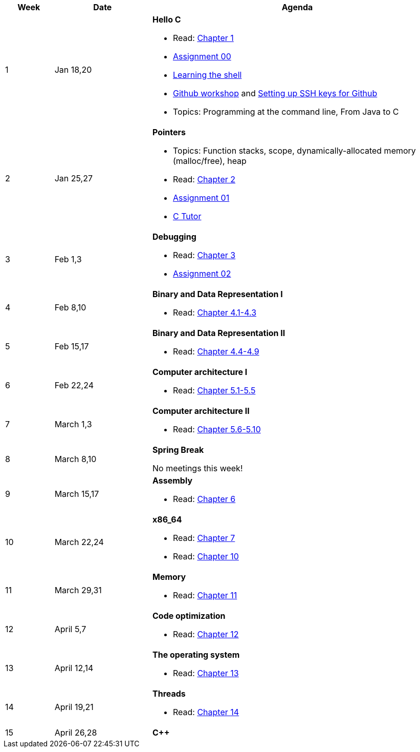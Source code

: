 

[cols="1,2,6a", options="header"]
|===
| Week 
| Date 
| Agenda

//-----------------------------
| 1
| Jan 18,20 anchor:week01[]
| *Hello C* 

* Read: link:https://diveintosystems.org/singlepage/[Chapter 1] 
* link:assts/asst00.html[Assignment 00]
* link:http://linuxcommand.org/lc3_learning_the_shell.php[Learning the shell]
* link:https://github.com/BrynMawr-CS223-S22/git-workshop[Github workshop] and link:https://github.com/BrynMawr-CS223-S22/git-workshop/blob/main/SSHSetup.md[Setting up SSH keys for Github]
* Topics: Programming at the command line, From Java to C 

//-----------------------------
| 2 
| Jan 25,27 anchor:week02[]
| *Pointers* 

* Topics: Function stacks, scope, dynamically-allocated memory (malloc/free), heap
* Read: link:https://diveintosystems.org/singlepage/[Chapter 2] 
* link:assts/asst01.html[Assignment 01]
* link:https://pythontutor.com/c.html#mode=edit[C Tutor]

//-----------------------------
|3
|Feb 1,3 anchor:week03[]
|*Debugging* 

* Read: link:https://diveintosystems.org/singlepage/[Chapter 3] 
* link:assts/asst02.html[Assignment 02]

//-----------------------------
|4
|Feb 8,10 anchor:week04[]
|*Binary and Data Representation I* 

* Read: link:https://diveintosystems.org/singlepage/[Chapter 4.1-4.3] 

//-----------------------------
|5
|Feb 15,17 anchor:week05[]
|*Binary and Data Representation II* 

* Read: link:https://diveintosystems.org/singlepage/[Chapter 4.4-4.9] 

//-----------------------------
|6
|Feb 22,24 anchor:week06[]
|*Computer architecture I* 

* Read: link:https://diveintosystems.org/singlepage/[Chapter 5.1-5.5] 

//-----------------------------
|7
|March 1,3 anchor:week07[]
|*Computer architecture II* 

* Read: link:https://diveintosystems.org/singlepage/[Chapter 5.6-5.10] 

//-----------------------------
|8
|March 8,10 anchor:week08[]
|*Spring Break* 

No meetings this week!

//-----------------------------
|9
|March 15,17 anchor:week09[]
|*Assembly* 

* Read: link:https://diveintosystems.org/singlepage/[Chapter 6] 

//-----------------------------
|10
|March 22,24 anchor:week10[]
|*x86_64* 

* Read: link:https://diveintosystems.org/singlepage/[Chapter 7] 
* Read: link:https://diveintosystems.org/singlepage/[Chapter 10] 

//-----------------------------
|11
|March 29,31 anchor:week11[]
|*Memory* 

* Read: link:https://diveintosystems.org/singlepage/[Chapter 11] 

//-----------------------------
|12
|April 5,7 anchor:week12[]
|*Code optimization* 

* Read: link:https://diveintosystems.org/singlepage/[Chapter 12] 

//-----------------------------
|13
|April 12,14 anchor:week13[]
|*The operating system* 

* Read: link:https://diveintosystems.org/singlepage/[Chapter 13] 

//-----------------------------
|14
|April 19,21 anchor:week14[]
|*Threads* 

* Read: link:https://diveintosystems.org/singlepage/[Chapter 14] 

//-----------------------------
|15
|April 26,28 anchor:week15[]
|*C++* 


|===


